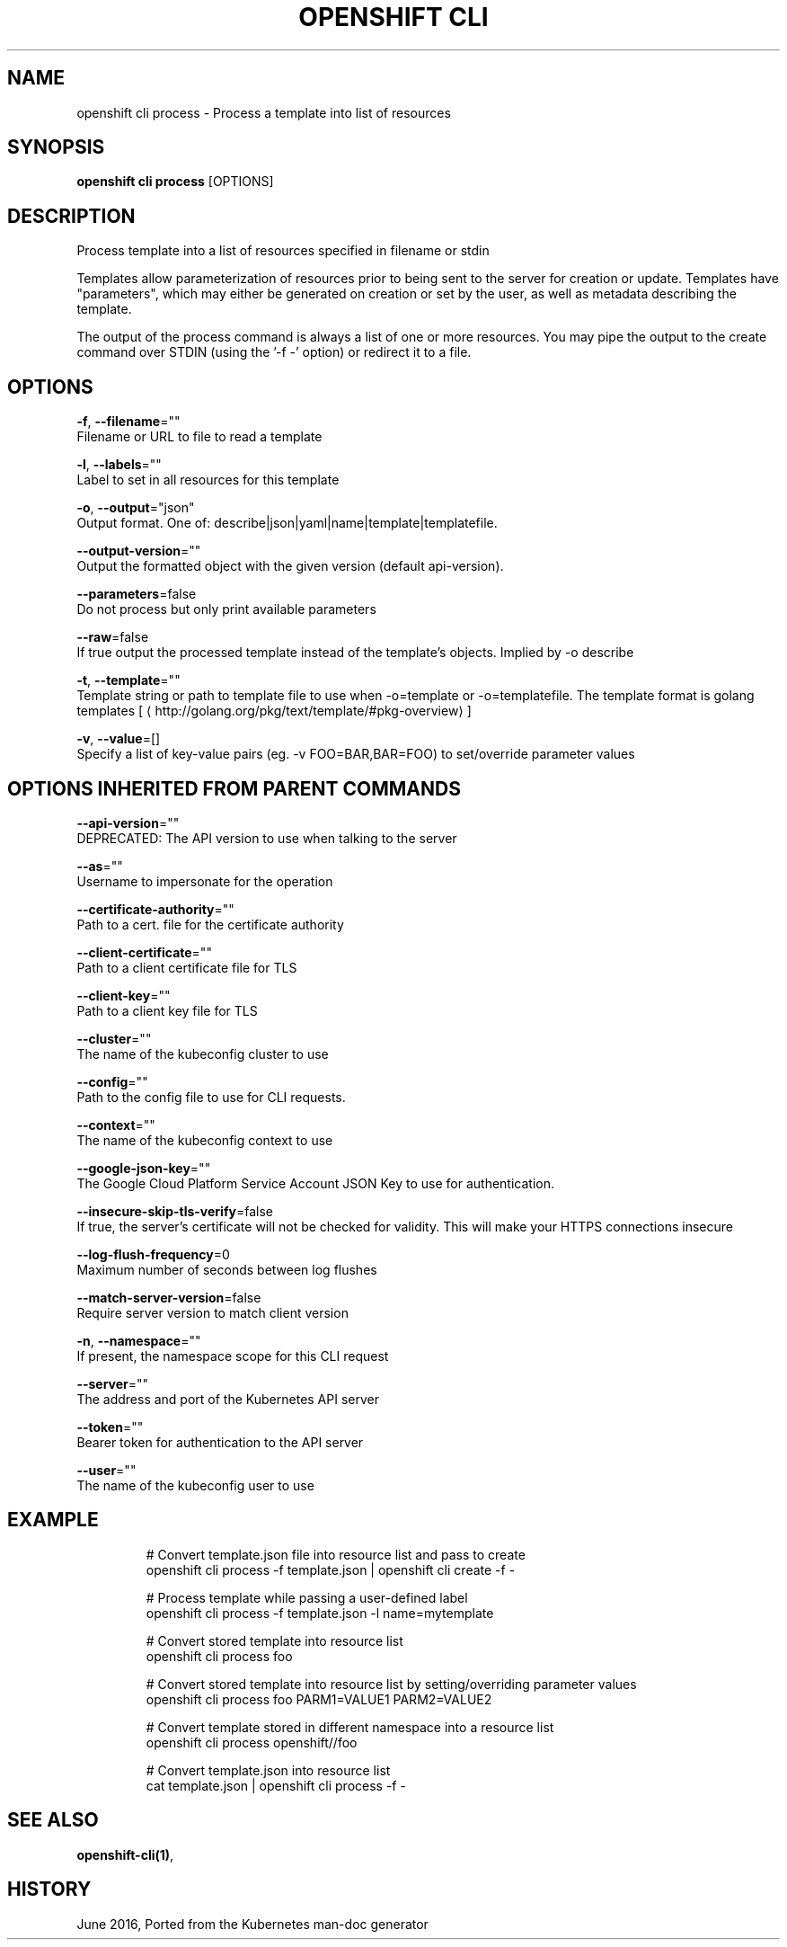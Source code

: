 .TH "OPENSHIFT CLI" "1" " Openshift CLI User Manuals" "Openshift" "June 2016"  ""


.SH NAME
.PP
openshift cli process \- Process a template into list of resources


.SH SYNOPSIS
.PP
\fBopenshift cli process\fP [OPTIONS]


.SH DESCRIPTION
.PP
Process template into a list of resources specified in filename or stdin

.PP
Templates allow parameterization of resources prior to being sent to the server for creation or
update. Templates have "parameters", which may either be generated on creation or set by the user,
as well as metadata describing the template.

.PP
The output of the process command is always a list of one or more resources. You may pipe the
output to the create command over STDIN (using the '\-f \-' option) or redirect it to a file.


.SH OPTIONS
.PP
\fB\-f\fP, \fB\-\-filename\fP=""
    Filename or URL to file to read a template

.PP
\fB\-l\fP, \fB\-\-labels\fP=""
    Label to set in all resources for this template

.PP
\fB\-o\fP, \fB\-\-output\fP="json"
    Output format. One of: describe|json|yaml|name|template|templatefile.

.PP
\fB\-\-output\-version\fP=""
    Output the formatted object with the given version (default api\-version).

.PP
\fB\-\-parameters\fP=false
    Do not process but only print available parameters

.PP
\fB\-\-raw\fP=false
    If true output the processed template instead of the template's objects. Implied by \-o describe

.PP
\fB\-t\fP, \fB\-\-template\fP=""
    Template string or path to template file to use when \-o=template or \-o=templatefile.  The template format is golang templates [
\[la]http://golang.org/pkg/text/template/#pkg-overview\[ra]]

.PP
\fB\-v\fP, \fB\-\-value\fP=[]
    Specify a list of key\-value pairs (eg. \-v FOO=BAR,BAR=FOO) to set/override parameter values


.SH OPTIONS INHERITED FROM PARENT COMMANDS
.PP
\fB\-\-api\-version\fP=""
    DEPRECATED: The API version to use when talking to the server

.PP
\fB\-\-as\fP=""
    Username to impersonate for the operation

.PP
\fB\-\-certificate\-authority\fP=""
    Path to a cert. file for the certificate authority

.PP
\fB\-\-client\-certificate\fP=""
    Path to a client certificate file for TLS

.PP
\fB\-\-client\-key\fP=""
    Path to a client key file for TLS

.PP
\fB\-\-cluster\fP=""
    The name of the kubeconfig cluster to use

.PP
\fB\-\-config\fP=""
    Path to the config file to use for CLI requests.

.PP
\fB\-\-context\fP=""
    The name of the kubeconfig context to use

.PP
\fB\-\-google\-json\-key\fP=""
    The Google Cloud Platform Service Account JSON Key to use for authentication.

.PP
\fB\-\-insecure\-skip\-tls\-verify\fP=false
    If true, the server's certificate will not be checked for validity. This will make your HTTPS connections insecure

.PP
\fB\-\-log\-flush\-frequency\fP=0
    Maximum number of seconds between log flushes

.PP
\fB\-\-match\-server\-version\fP=false
    Require server version to match client version

.PP
\fB\-n\fP, \fB\-\-namespace\fP=""
    If present, the namespace scope for this CLI request

.PP
\fB\-\-server\fP=""
    The address and port of the Kubernetes API server

.PP
\fB\-\-token\fP=""
    Bearer token for authentication to the API server

.PP
\fB\-\-user\fP=""
    The name of the kubeconfig user to use


.SH EXAMPLE
.PP
.RS

.nf
  # Convert template.json file into resource list and pass to create
  openshift cli process \-f template.json | openshift cli create \-f \-

  # Process template while passing a user\-defined label
  openshift cli process \-f template.json \-l name=mytemplate

  # Convert stored template into resource list
  openshift cli process foo

  # Convert stored template into resource list by setting/overriding parameter values
  openshift cli process foo PARM1=VALUE1 PARM2=VALUE2

  # Convert template stored in different namespace into a resource list
  openshift cli process openshift//foo

  # Convert template.json into resource list
  cat template.json | openshift cli process \-f \-

.fi
.RE


.SH SEE ALSO
.PP
\fBopenshift\-cli(1)\fP,


.SH HISTORY
.PP
June 2016, Ported from the Kubernetes man\-doc generator
